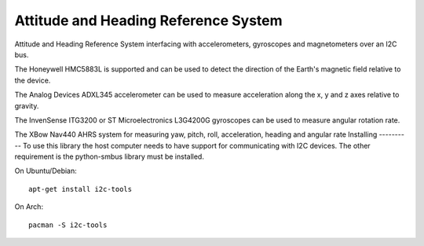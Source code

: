 Attitude and Heading Reference System
=====================================

Attitude and Heading Reference System interfacing with accelerometers,
gyroscopes and magnetometers over an I2C bus.

The Honeywell HMC5883L is supported and can be used to detect the direction of
the Earth's magnetic field relative to the device.

The Analog Devices ADXL345 accelerometer can be used to measure acceleration
along the x, y and z axes relative to gravity.

The InvenSense ITG3200 or ST Microelectronics L3G4200G gyroscopes can be used
to measure angular rotation rate.

The XBow Nav440 AHRS system for measuring yaw, pitch, roll, acceleration,
heading and angular rate
Installing
----------
To use this library the host computer needs to have support for communicating
with I2C devices. The other requirement is the python-smbus library must be
installed.

On Ubuntu/Debian::

    apt-get install i2c-tools

On Arch::

    pacman -S i2c-tools
